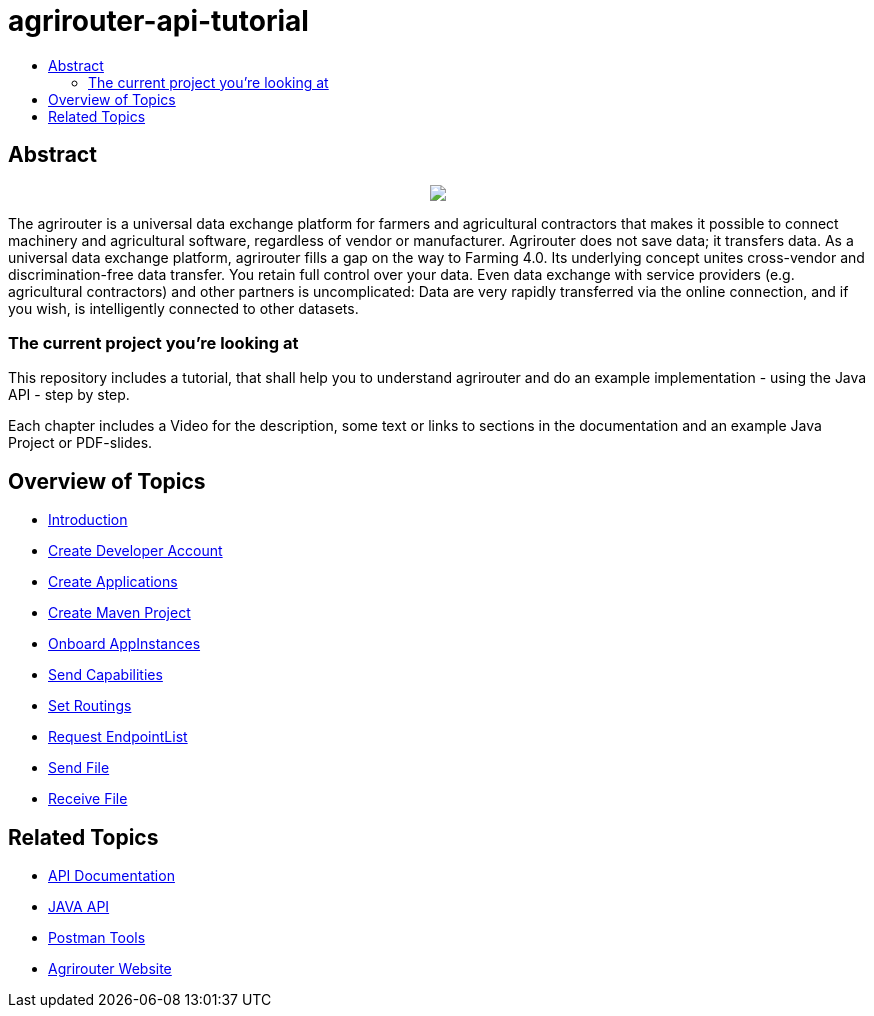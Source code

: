 = agrirouter-api-tutorial
:imagesdir: assets/images
:toc:
:toc-title:
:toc-levels: 4

[abstract]
== Abstract
++++
<p align="center">
 <img src="./assets/images/agrirouter.svg">
</p>
++++

The agrirouter is a universal data exchange platform for farmers and agricultural contractors that makes it possible to connect machinery and agricultural software, regardless of vendor or manufacturer. Agrirouter does not save data; it transfers data. As a universal data exchange platform, agrirouter fills a gap on the way to Farming 4.0. Its underlying concept unites cross-vendor and discrimination-free data transfer. You retain full control over your data. Even data exchange with service providers (e.g. agricultural contractors) and other partners is uncomplicated: Data are very rapidly transferred via the online connection, and if you wish, is intelligently connected to other datasets.

=== The current project you're looking at

This repository includes a tutorial, that shall help you to understand agrirouter and do an example implementation - using the Java API - step by step.

Each chapter includes a Video for the description, some text or links to sections in the documentation and an example Java Project or PDF-slides.

== Overview of Topics

- link:./01-introduction/index.adoc[Introduction]
- link:./02-create-developer-account/index.adoc[Create Developer Account]
- link:./03-create-application/index.adoc[Create Applications]
- link:./04-create-maven-project/index.adoc[Create Maven Project]
- link:./05-onboard-appinstances/index.adoc[Onboard AppInstances ]
- link:./06-send-capabilities/index.adoc[Send Capabilities]
- link:./07-set-routings/index.adoc[Set Routings]
- link:./08-request-endpointlist/index.adoc[Request EndpointList]
- link:./09-send-file/index.adoc[Send File]
- link:./10-receive-file/index.adoc[Receive File]


== Related Topics
- link:https://github.com//DKE-Data/agrirouter-api-documentation[API Documentation]
- link:https://github.com//DKE-Data/agrirouter-api-java[JAVA API]
- link:https://github.com/DKE-Data/agrirouter-postman-tools[Postman Tools]
- link:https://my-agrirouter.com[Agrirouter Website]
